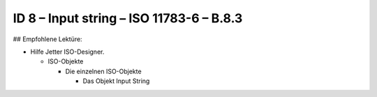 ID 8 – Input string – ISO 11783-6 – B.8.3
==========================================

## Empfohlene Lektüre:

*   Hilfe Jetter ISO-Designer.

    *   ISO-Objekte
    
        *   Die einzelnen ISO-Objekte
        
            *   Das Objekt Input String

.. image:: https://user-images.githubusercontent.com/69573151/94603197-373c9800-0296-11eb-8293-93ab5da2ef1a.png

